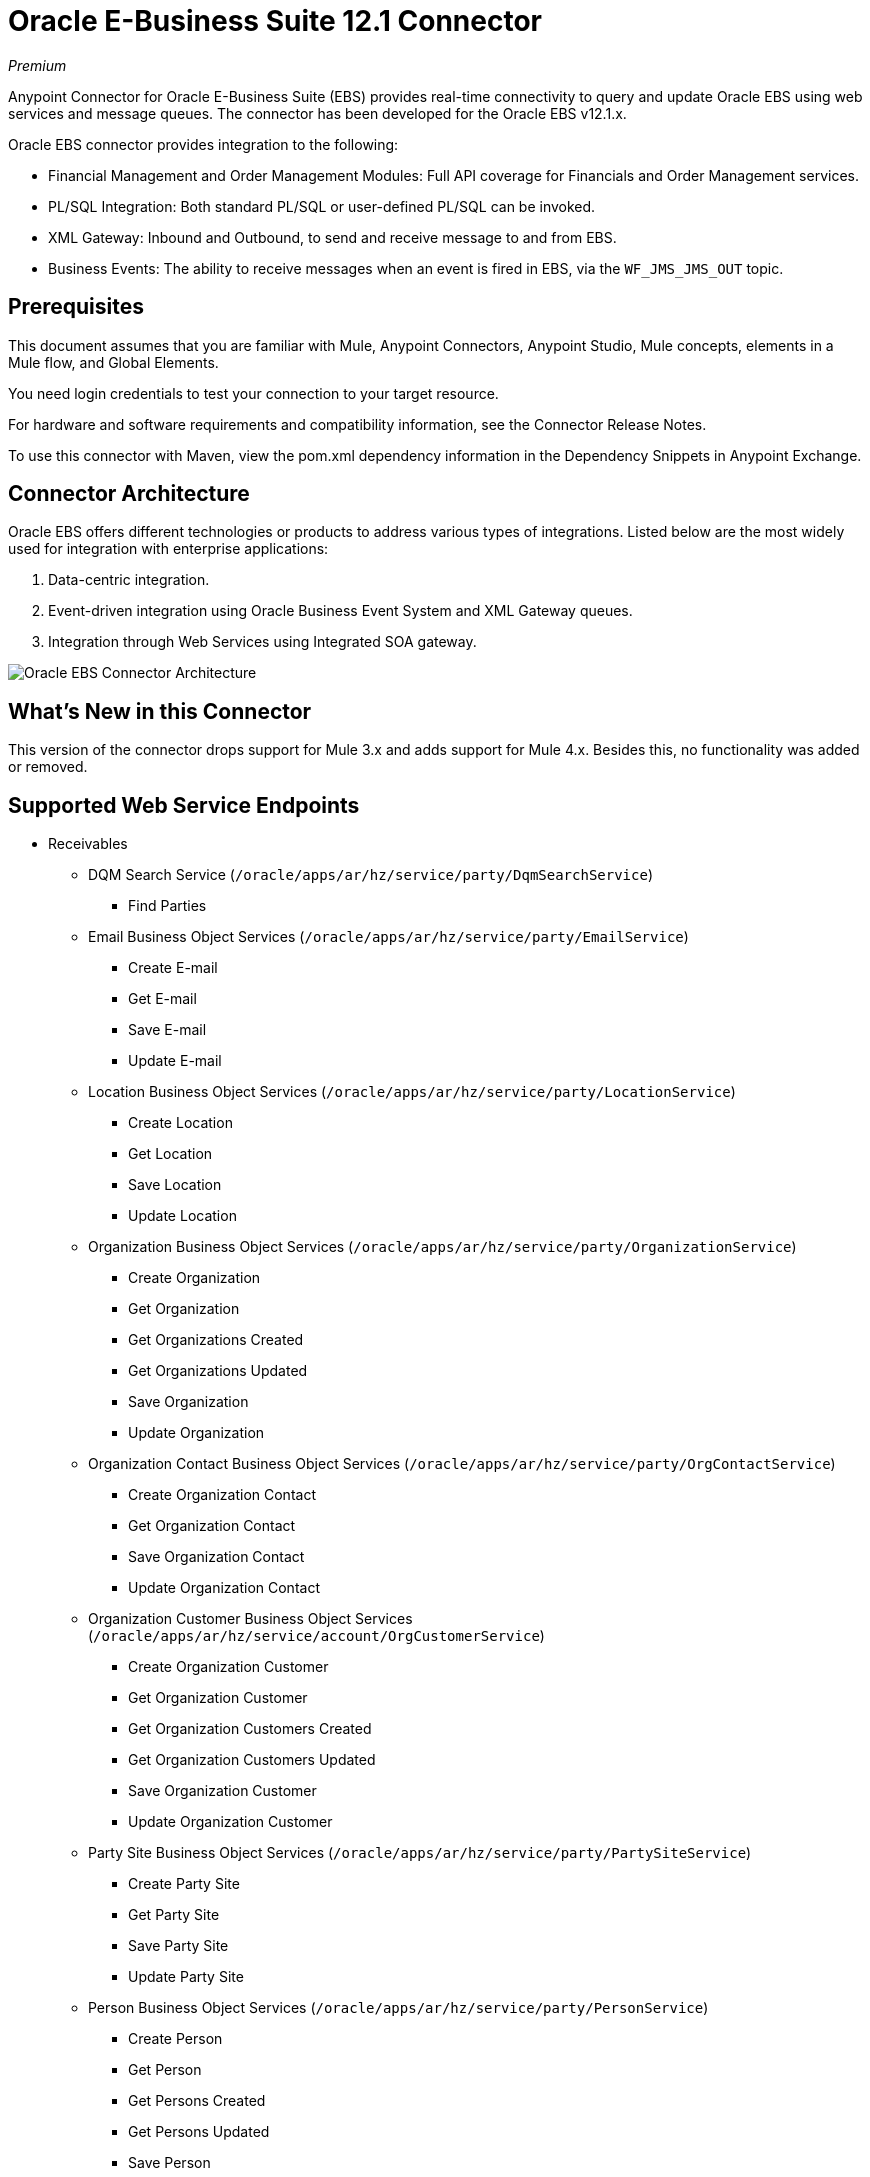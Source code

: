 = Oracle E-Business Suite 12.1 Connector
:imagesdir: _images

_Premium_

Anypoint Connector for Oracle E-Business Suite (EBS) provides real-time connectivity to query and update Oracle EBS using web services and message queues. The connector has been developed for the Oracle EBS v12.1.x. 

Oracle EBS connector provides integration to the following:

* Financial Management and Order Management Modules: Full API coverage for Financials and Order Management services.
* PL/SQL Integration: Both standard PL/SQL or user-defined PL/SQL can be invoked.
* XML Gateway: Inbound and Outbound, to send and receive message to and from EBS.
* Business Events: The ability to receive messages when an event is fired in EBS, via the `WF_JMS_JMS_OUT` topic.

== Prerequisites

This document assumes that you are familiar with Mule, Anypoint Connectors, Anypoint Studio, Mule concepts, elements in a Mule flow, and Global Elements.

You need login credentials to test your connection to your target resource.

For hardware and software requirements and compatibility 
information, see the Connector Release Notes.

To use this connector with Maven, view the pom.xml dependency information in 
the Dependency Snippets in Anypoint Exchange.

== Connector Architecture

Oracle EBS offers different technologies or products to address various types of integrations. Listed below are the most widely used for integration with enterprise applications:

. Data-centric integration.
. Event-driven integration using Oracle Business Event System and XML Gateway queues.
. Integration through Web Services using Integrated SOA gateway.

image:oracle-ebs-connector-architecture.png[Oracle EBS Connector Architecture]

== What's New in this Connector

This version of the connector drops support for Mule 3.x and adds support for Mule 4.x. Besides this, no functionality was added or removed.

== Supported Web Service Endpoints

* Receivables
** DQM Search Service (`/oracle/apps/ar/hz/service/party/DqmSearchService`) +
*** Find Parties +
** Email Business Object Services (`/oracle/apps/ar/hz/service/party/EmailService`) +
*** Create E-mail +
*** Get E-mail +
*** Save E-mail +
*** Update E-mail +
** Location Business Object Services (`/oracle/apps/ar/hz/service/party/LocationService`) +
*** Create Location +
*** Get Location +
*** Save Location +
*** Update Location +
** Organization Business Object Services (`/oracle/apps/ar/hz/service/party/OrganizationService`) +
*** Create Organization +
*** Get Organization +
*** Get Organizations Created +
*** Get Organizations Updated +
*** Save Organization +
*** Update Organization +
** Organization Contact Business Object Services (`/oracle/apps/ar/hz/service/party/OrgContactService`) +
*** Create Organization Contact +
*** Get Organization Contact +
*** Save Organization Contact +
*** Update Organization Contact +
** Organization Customer Business Object Services (`/oracle/apps/ar/hz/service/account/OrgCustomerService`) +
*** Create Organization Customer +
*** Get Organization Customer +
*** Get Organization Customers Created +
*** Get Organization Customers Updated +
*** Save Organization Customer +
*** Update Organization Customer +
** Party Site Business Object Services (`/oracle/apps/ar/hz/service/party/PartySiteService`) +
*** Create Party Site +
*** Get Party Site +
*** Save Party Site +
*** Update Party Site +
** Person Business Object Services (`/oracle/apps/ar/hz/service/party/PersonService`) +
*** Create Person +
*** Get Person +
*** Get Persons Created +
*** Get Persons Updated +
*** Save Person +
*** Update Person +
** Person Customer Business Object Services (`/oracle/apps/ar/hz/service/account/PersonCustomerService`) +
*** Create Person Customer +
*** Get Person Customer +
*** Get Person Customers Created +
*** Get Person Customers Updated +
*** Save Person Customer +
*** Update Person Customer +
** Phone Business Object Services (`/oracle/apps/ar/hz/service/party/PhoneService`) +
*** Create Phone +
*** Get Phone +
*** Save Phone +
*** Update Phone +
** Relationship Business Object Services (`/oracle/apps/ar/hz/service/party/RelationshipService`) +
*** Create Relationship +
*** Get Relationship +
*** Save Relationship +
*** Update Relationship +
** Web Business Object Services (`/oracle/apps/ar/hz/service/party/WebService`) +
*** Create Web +
*** Get Web +
*** Save Web +
*** Update Web +

For PL/SQL functions, the connector supports the following out of the box, along with custom functions.

* Install Base
** Manage Item Instances (`CSI_ITEM_INSTANCE_PUB`) +
*** Copy Item Instance +
*** Create Item Instance +
*** Get Item Instances +
*** Get Item Instance Details +
*** Update Item Instance +
* Order Management
** Process Order API (`OE_ORDER_PUB`) +
*** Delete Line +
*** Delete Order +
*** Get Order +
*** ID to Value +
*** Lock Order +
*** Process Header +
*** Process Line +
*** Process Order +
*** Update Header +
*** Update Line +
*** Value to ID +
** Purchase Order Acknowledgments Extension Columns API (`EC_POAO_EXT`) +
*** POAO Populate Ext Lev01 +
*** POAO Populate Ext Lev02 +
** Purchase Order Change Acknowledgments Extension Columns API (`EC_POCAO_EXT`) +
*** POCAO Populate Ext Lev01 +
*** POCAO Populate Ext Lev02 +
** Sales Agreement API (`OE_BLANKET_PUB`) +
*** Process Blanket +
** Ship Conformation (`OE_SHIP_CONFIRMATION_PUB`) +
*** Ship Zero +
* Payables
** Suppliers Package (`AP_VENDOR_PUB_PKG`) +
*** Create Vendor +
*** Create Vendor Contact +
*** Create Vendor Site +
* Receivables
** Invoice Creation (`AR_INVOICE_API_PUB`) +
*** Create Invoice +
*** Create Single Invoice +
* Trading Community
** Location (`HZ_LOCATION_V2PUB`) +
*** Create Location +
*** Create Location 1 +
*** Update Location +
*** Update Location 1 +
** Party Contact (`HZ_PARTY_CONTACT_V2PUB`) +
*** Create Org Contact +
*** Create Org Contact Role +
*** Update Org Contact +
*** Update Org Contact Role +

== To Connect in Design Center

. Click a trigger. You can use this connector as the trigger, or an HTTP Listener or Scheduler trigger. For
JMS, you need to supply drivers that come with your Oracle software.
. In Design Center, click Set Up > Upload, browse for and select the driver for this connector on your file system, and upload it. Alternatively, search for and select a driver that is already uploaded.
. Different kinds of set ups can be created, depending on the operations you wish to perform.
+
* OracleEBS JMS
* OracleEBS PL-SQL
* OracleEBS Web Services
+
// image:config-select.png[Configuration selector]
+
.. For calling PL/SQL operations, create a PL/SQL Configuration:
+
// image:config-plsql.png[PL/SQL Config]
+
** Username: Username to call PL/SQL web services. Make sure it has the correct grants.
** Password: Password for the username.
** Host: Host of the Oracle EBS instance.
** Port: Port of the Oracle EBS web services.
** SSL: If enabled, will make calls using HTTPS instead of HTTP.
** Responsibility Name: The responsibility name that is needed to execute the operation.
** Responsibility Application Name: The application short name that is needed to execute the operation.
** Security Group Name: The security group key of the Oracle EBS instance (optional). Default value is STANDARD.
** NLS Language: The NLS language of the Oracle EBS instance (optional). Default value is AMERICAN.
** Org ID: The organization ID of the Oracle EBS instance (optional). Default value is 204.
+
.. If you wish to call other types of web services, create a Web Services Configuration:
+
// image:config-ws.png[Web Services Config]
+
** Username: Username to call PL/SQL web services. Make sure it has the correct grants.
** Password: Password for the username.
** Host: Host of the Oracle EBS instance.
** Port: Port of the Oracle EBS web services.
** SSL: If enabled, will make calls using HTTPS instead of HTTP.
** TrustStore file name: The custom TrustStore file for HTTPS calls (optional).
** TrustStore password: The password for the TrustStore (optional).
** Disable Common Name Checking: Disables Common Name (CN) Checking on SSL certificates (optional).
** Responsibility Name: The responsibility name that is needed to execute the operation.
** Responsibility Application Name: The application short name that is needed to execute the operation.
** Security Group Name: The security group key of the Oracle EBS instance (optional). Default value is STANDARD.
** NLS Language: The NLS language of the Oracle EBS instance (optional). Default value is AMERICAN.
** Org ID: The organization ID of the Oracle EBS instance (optional). Default value is 204.
+
.. If you intent to use the connector to subscribe to Business Events or to the XML Gateway queue, you need to create a JMS Configuration. This one supports two connection types: one where you set the DB URL as a whole, and one to define it as individual parameters.
+
** Username: Username for the Oracle EBS database.
** Password: The password for the username.
** URL: The URL of the Oracle EBS database.
** Read Receive Timeout: The timeout value (in milliseconds) - 30000 in this example.
** Username: Username for the Oracle EBS database.
** Password: The password for the username.
** Host: The host of the Oracle EBS database.
** Port: The port of the Oracle EBS database. This example uses port 1521.
** Database SID: The SID of the database.
+
. Select the plus sign to add a component.
. Select the connector as a component.
+
image:oracle-ebs-select-connector.png[Select connector as a Design Center Component]
+
. Pick an operation. For example, Get Party Site.
+
. Configure the fields:
.. Id: TCA identifier for the Party Site business object.
.. Orig Sys: Party Site original system name.
.. Orig Sys Ref: Party Site original system reference.

=== Add Libraries for this Connector

If you intent to subsribe to Business Events or to the XML Gateway queue, the JMS Configuration requires two external libraries.

. Go to the connector's JMS Configuration.
. Click Set Up under the message to setup drivers.
. Upload and select your libraries.
.. Oracle AQ API: Can be retrieved from the EBS instance, at `$ORACLE_HOME/rdbms/jlib/aqapi.jar`.
.. Oracle Database JDBC Driver: Can also be found in the instance, at `$ORACLE_HOME/jdbc/lib/ojdbc6.jar`.
+
image:oracle-ebs-jms-dependencies.png[OracleEBS JMS Drivers for the Oracle JDBC driver and AQ API]

== Connect in Anypoint Studio 7

You can use this connector in Anypoint Studio by adding it as a dependency in your Mule application.

=== Install Connector in Studio

. Open your Mule project in Anypoint Studio.
. Add the connector as a dependency in the pom.xml file:

[source,xml,linenums]
----
<dependency>
  <groupId>org.mule.connectors</groupId>
  <artifactId>mule-oracle-ebs-connector</artifactId>
  <version>5.0.0</version>
  <classifier>mule-plugin</classifier>
</dependency>
----

=== Configure in Studio

. Drag and drop a connector's operation to the Studio Canvas.
. Configure the example Get Party Site:
.. Id: TCA identifier for the Party Site business object.
.. Orig Sys: Party Site original system name.
.. Orig Sys Ref: Party Site original system reference.

image:oracle-ebs-get-party-site-studio.png[Get Party Site operation configuration]

== Use Case: Studio

This sample flow calls an operation every 30 seconds and logs its output.

. Drag a Scheduler and set the frequency to 30 seconds.
. Select OracleEBS > Get Party Site from the Palette and drag it to the flow.
. Configure its input.
. Drag a Logger and set its message to `#[payload]`.

image:oracle-ebs-studio-flow.png[Studio flow with Scheduler, Get Party Site, and Logger icons]

== Use Case: XML

Here is the code for the aforementioned example:

[source, xml, linenums]
----
<?xml version="1.0" encoding="UTF-8"?>

<mule xmlns:ee="http://www.mulesoft.org/schema/mule/ee/core"
	xmlns:oracle-ebs="http://www.mulesoft.org/schema/mule/oracle-ebs"
	xmlns="http://www.mulesoft.org/schema/mule/core" xmlns:doc="http://www.mulesoft.org/schema/mule/documentation"
	xmlns:xsi="http://www.w3.org/2001/XMLSchema-instance"
	xsi:schemaLocation="http://www.mulesoft.org/schema/mule/core http://www.mulesoft.org/schema/mule/core/current/mule.xsd
http://www.mulesoft.org/schema/mule/oracle-ebs http://www.mulesoft.org/schema/mule/oracle-ebs/current/mule-oracle-ebs.xsd
http://www.mulesoft.org/schema/mule/ee/core http://www.mulesoft.org/schema/mule/ee/core/current/mule-ee.xsd">
	<oracle-ebs:web-services-config name="OracleEBS_Web_Services" doc:name="OracleEBS Web Services" doc:id="13f5e34d-b766-4f20-9ebc-3c7f956dfbee" >
		<oracle-ebs:web-services-connection username="${username}" password="${password}" host="${host}" responsibilityName="${responsibilityName}" responsibilityApplicationName="${responsibilityApplicationName}" />
	</oracle-ebs:web-services-config>
	<flow name="ebs_testFlow" doc:id="9daee9a8-6d12-430a-a515-315c3004d4bd" >
		<scheduler doc:name="Scheduler" doc:id="4cd750a6-187f-4bc1-8ae8-af157b1bcf27" >
			<scheduling-strategy >
				<fixed-frequency frequency="30" timeUnit="SECONDS"/>
			</scheduling-strategy>
		</scheduler>
		<oracle-ebs:get-party-site doc:name="Get party site" doc:id="4ec14354-4726-4f16-8bd0-faaa3a474502" config-ref="OracleEBS_Web_Services" id="1000"/>
		<logger level="INFO" doc:name="Logger" doc:id="0daeaf0b-82b5-4a6a-9b47-fd55ff8a65cc" message="#[payload]"/>
	</flow>
</mule>
----

== See Also

* http://www.oracle.com/us/products/applications/ebusiness/overview/index.html[Oracle site].
* Access the link:/release-notes/oracle-ebs-connector-release-notes[Oracle EBS 12.1 Connector Release Notes].
* https://www.mulesoft.com/legal/versioning-back-support-policy#anypoint-connectors[Premium Connector Support Policy].
* Go to the https://docs.oracle.com/cd/E18727_01/index.htm[Oracle E-Business Suite Documentation Web Library] for more information about EBS.
